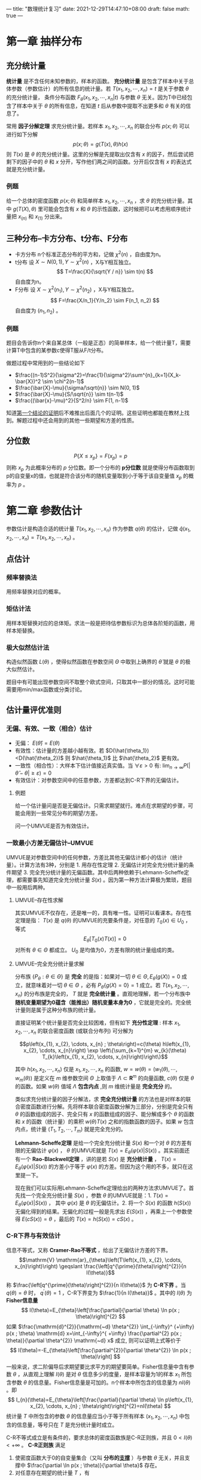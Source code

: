 ---
title: "数理统计复习"
date: 2021-12-29T14:47:10+08:00
draft: false
math: true
---

* 第一章 抽样分布

** 充分统计量
*统计量* 是不含任何未知参数的，样本的函数。 *充分统计量* 是包含了样本中关于总体参数（参数估计）的所有信息的统计量。若 $T(x_1, x_2, \cdots, x_n)=t$ 是关于参数 $\theta$ 的充分统计量， 条件分布函数 $F_{\theta}(x_1, x_2, \cdots, x_n | t)$ 与参数 $\theta$ 无关。因为T中已经包含了样本中关于 $\theta$ 的所有信息，在知道 $t$ 后从参数中提取不出更多和 $\theta$ 有关的信息了。

常用 *因子分解定理* 求充分统计量。若样本 $x_1, x_2, \cdots, x_n$ 的联合分布 $p(x;\theta)$ 可以进行如下分解
$$p(x;\theta)=g(T(x),\theta)h(x)$$
则 $T(x)$ 是 $\theta$ 的充分统计量。这里的分解是先提取出仅含有 $x$ 的因子，然后尝试把剩下的因子中的 $\theta$ 和 $x$ 分开，写作他们两之间的函数。分开后仅含有 $x$ 的表达式就是充分统计量。

*** 例题
给一个总体的密度函数 $p(x;\theta)$ 和简单样本 $x_1, x_2, \cdots, x_n$ ，求 $\theta$ 的充分统计量。其中 $g(T(X), \theta)$ 里可能会包含有 $x$ 和 $\theta$ 的示性函数，这时候把可以考虑用顺序统计量把 $x_{(n)}$ 和 $x_{(1)}$ 分出来。

** 三种分布--卡方分布、t分布、F分布

- 卡方分布
  n个标准正态分布的平方和，记做 $\chi^2(n)$ ，自由度为n。
- t分布
  设 $X\sim N(0,1), Y\sim \chi^2(n)$ ，X与Y相互独立。
  $$
  T=\frac{X}{\sqrt{Y / n}} \sim t(n)
  $$
  自由度为n。
- F分布
  设 $X\sim \chi^2(n_1), Y\sim \chi^2(n_2)$ ，X与Y相互独立。
  $$
  F=\frac{X/n_1}{Y/n_2} \sim F(n_1, n_2)
  $$
  自由度为 $(n_1, n_2)$ 。

*** 例题
题目会告诉你n个来自某总体（一般是正态）的简单样本，给一个统计量T，需要计算T中包含的某参数c使得T服从F/t分布。

做题过程中常用到的一些结论如下
- $\frac{(n-1)S^2}{\sigma^2}=\frac{1}{\sigma^2}\sum^{n}_{k=1}(X_k-\bar{X})^2 \sim \chi^2(n-1)$
- $\frac{\bar{X}-\mu}{\sigma/\sqrt{n}} \sim N(0, 1)$
- $\frac{\bar{X}-\mu}{S/\sqrt{n}} \sim t(n-1)$
- $\frac{(\bar{x}-\mu)^2}{S^2/n} \sim F(1, n-1)$

知道[[https://www.jianshu.com/p/7dccb45ee9b3][第一个结论的证明]]后不难推出后面几个的证明。这些证明也都能在教材上找到。解题过程中还会用到的其他一些期望和方差的性质。


** 分位数
$$P\{X\leqslant x_p\}=F(x_p)=p$$
则称 $x_p$ 为此概率分布的 $p$ 分位数。即一个分布的 *p分位数* 就是使得分布函数取到p的自变量x的值，也就是符合该分布的随机变量取到小于等于该自变量值 $x_p$ 的概率为 $p$ 。
* 第二章 参数估计
参数估计是构造合适的统计量 $T(x_1, x_2, \cdots, x_n)$ 作为参数 $q(\theta)$ 的估计，记做 $\hat{q}(x_1, x_2, \cdots, x_n) = T(x_1, x_2, \cdots, x_n)$ 。
** 点估计
*** 频率替换法
用频率替换对应的概率。
*** 矩估计法
用样本矩替换对应的总体矩。求法一般是把待估参数标识为总体各阶矩的函数，用样本矩替换。
*** 极大似然估计法
构造似然函数 $L(\theta)$ ，使得似然函数在参数空间 $\Theta$ 中取到上确界的 $\hat{\theta}$ 就是 $\theta$ 的极大似然估计。

题目中有可能出现参数空间不取整个欧式空间，只取其中一部分的情况。这时可能需要用min/max函数或分类讨论。
** 估计量评优准则
*** 无偏、有效、一致（相合）估计
- 无偏： $E(\hat{\theta})=E(\theta)$
- 有效性：估计量的方差越小越有效。若 $D(\hat{\theta_1})<D(\hat{\theta_2})$ 则 $\hat{\theta_1}$ 比 $\hat{\theta_2}$ 更有效。
- 一致性（相合性）：大样本下估计值接近真实值。当 $\forall \varepsilon>0$ 有: $\lim _{n \rightarrow \infty} P(|\hat{\theta}-\theta| \geq \varepsilon)=0$
- 有效估计：对参数空间中的任意参数，方差都达到C-R下界的无偏估计。

**** 例题
给一个估计量问是否是无偏估计。只需求期望就行。难点在求期望的步骤，可能会用到一些常见分布的期望/方差。

问一个UMVUE是否为有效估计。

*** 一致最小方差无偏估计--UMVUE
UMVUE是对参数空间中的任何参数，方差比其他无偏估计都小的估计（统计量）。计算方法有3种，分别是 1. 用存在性定理 2. 无偏估计对完全充分统计量的条件期望 3. 完全充分统计量的无偏函数。其中后两种依赖于Lehmann-Scheffe定理，都需要事先知道完全充分统计量 $S(x)$ 。因为第一种方法计算极为繁琐，题目中一般用后两种。

**** UMVUE--存在性求解
其实UMVUE不仅存在，还是唯一的，具有唯一性。证明可以看课本。存在性定理是指： $T(x)$ 是 $q(\theta)$ 的UMVUE的充要条件是，对任意的 $T_0(x) \in U_0$ ，等式 $$E_{\theta}[T_0(x)T(x)]=0$$ 对所有 $\theta \in \Theta$ 都成立。 $U_0$ 是均值为0，方差有限的统计量组成的类。
**** UMVUE--完全充分统计量求解
分布族 $\{P_{\theta}:\theta \in \Theta \}$ 是 *完全* 的是指：如果对一切 $\theta \in \Theta , E_{\theta}(g(X))=0$ 成立，就意味着对一切 $\theta \in \Theta$ ，必有 $P_{\theta}\{g(X)=0\}=1$ 成立。若 $T(x_1, x_2, \cdots, x_n)$ 的分布族是完全的， $T$ 就是 *完全统计量* 。直观地理解，若一个分布族中 *随机变量期望为0蕴含（能推出）随机变量本身为0* ，它就是完全的。完全统计量则是属于这种分布族的统计量。

直接证明某个统计量是否完全比较困难，但有如下 *充分性定理* :
样本 $x_{1}, x_{2}, \cdots, x_{n}$ 的联合密度函数 (或联合分布列) 可分解为

$$p\left(x_{1}, x_{2}, \cdots, x_{n} ; \theta\right)=c(\theta) h\left(x_{1}, x_{2}, \cdots, x_{n}\right) \exp \left\{\sum_{k=1}^{m} w_{k}(\theta) T_{k}\left(x_{1}, x_{2}, \cdots, x_{n}\right)\right\}$$

其中 $h\left(x_{1}, x_{2}, \cdots, x_{n}\right)$ 仅是 $x_{1}, x_{2}, \cdots, x_{n}$ 的函数, $w=w(\theta)=\left(w_{1}(\theta), \cdots, w_{m}(\theta)\right)$ 是定义在 $m$ 维参数空间 $\Theta$ 上取值于 $\Lambda \subset \mathbf{R}^{m}$ 的向量函数, $c(\theta)$ 仅是 $\theta$ 的函数。如果 $w(\theta)$ 值域 $\Lambda$ *包含内点* ,则 $m$ 维统计量是 *完全充分* 的。

类似求充分统计量的因子分解法，求 *完全充分统计量* 的方法也是对样本的联合密度函数进行分解。先将样本联合密度函数分解为三部分，分别是完全只有 $\theta$  的函数组成的因子、完全只有 $x$ 的函数组成的因子、能分解成多个 $\theta$ 的函数和 $x$ 的函数（统计量）的乘积 $w(\theta)T(x)$ 之和的指数函数的因子。如果 $w$ 包含内点，统计量 $(T_1, T_2, \cdots, T_m)$ 就是完全充分的。

*Lehmann-Scheffe定理* 是给一个完全充分统计量 $S(x)$ 和一个对 $\theta$ 的方差有限的无偏估计 $\varphi(x)$ ， $\theta$ 的UMVUE就是 $T(x)=E_{\theta}(\varphi(x) | S(x))$ 。其实前面还有一个 *Rao-Blackwell定理* ，讲的是若 $S(x)$ 是 *充分统计量* ， $T(x)=E_{\theta}(\varphi(x) | S(x))$ 的方差小于等于 $\varphi(x)$ 的方差。但因为这个用的不多，就只在这里提一下。

现在我们可以实际用Lehmann-Scheffe定理给出的两种方法求UMVUE了。首先找一个完全充分统计量 $S(x)$ ，参数 $\theta$ 的UMVUE就是：1. $T(x)=E_{\theta}(\varphi(x) | S(x))$ ， 其中 $\varphi(x)$ 是 $\theta$ 的无偏估计。2. 将一个 $S(x)$ 的函数 $h(S(x))$ 无偏化得到的结果。无偏化的过程一般是先求出 $E(S(x))$ ，再乘上一个参数使得 $E(cS(x)) = \theta$ ，最后的 $T(x) = h(S(x)) = cS(x)$ 。
*** C-R下界与有效估计
信息不等式，又称 *Cramer-Rao不等式* ，给出了无偏估计方差的下界。
$$\mathrm{V} \mathrm{ar}_{\theta}\left(T\left(x_{1}, x_{2}, \cdots, x_{n}\right)\right) \geqslant \frac{\left[q^{\prime}(\theta)\right]^{2}}{n I(\theta)}$$

称 $\frac{\left[q^{\prime}(\theta)\right]^{2}}{n I(\theta)}$ 为 *C-R下界* 。当 $q(\theta)=\theta$ 时， $q^{\prime}(\theta)=1$ ，C-R下界变为 $\frac{1}{n I(\theta)}$ 。其中的 $I(\theta)$ 为 *Fisher信息量*
$$
I(\theta)=E_{\theta}\left[\frac{\partial}{\partial \theta} \ln p(x ; \theta)\right]^{2}
$$
如果 $\frac{\mathrm{d}^{2}}{\mathrm{~d} \theta^{2}} \int_{-\infty}^ {+\infty} p(x ; \theta) \mathrm{d} x=\int_{-\infty}^{ +\infty} \frac{\partial^{2} p(x ; \theta)}{\partial \theta^{2}} \mathrm{~d} x$ 成立, 则可以证明上式等价于
$$
I(\theta)=-E_{\theta}\left[\frac{\partial^{2}}{\partial \theta^{2}} \ln p(x ; \theta)\right]
$$
一般来说，求二阶偏导后求期望要比求平方的期望要简单。Fisher信息量中含有参数 $\theta$ ，从直观上理解 $I(\theta)$ 是对 $\theta$ 信息多少的度量，是样本容量为1的样本 $x_1$ 所包含参数 $\theta$ 的信息量。Fisher信息量是可加的。n个样本中所包含的信息量为 $nI(\theta)$ 。即
$$
I_{n}(\theta)=E_{\theta}\left[\frac{\partial}{\partial \theta} \ln p\left(x_{1}, x_{2}, \cdots, x_{n} ; \theta\right)\right]^{2}=nI(\theta)
$$
统计量 $T$ 中所包含的参数 $\theta$ 的信息量应当小于等于所有样本 $(x_1, x_2, \cdots, x_n)$ 中包含的信息量，等号只在 $T$ 是充分统计量时成立。

C-R不等式成立是有条件的，要求总体的密度函数族是C-R正则族，并且 $0<I(\theta)<+\infty$ 。 *C-R正则族* 满足
1. 使密度函数大于0的自变量集合（又叫 *分布的[[https://zh.wikipedia.org/wiki/%E6%94%AF%E6%92%91%E9%9B%86][支撑]]* ）与参数 $\theta$ 无关，并且支撑中 $\frac{\partial \ln p(x ; \theta)}{\partial \theta}$ 存在。
2. 对任意存在期望的统计量 $T$ ，有
$$
\begin{array}{l}
\frac{\partial}{\partial \theta} \int_{-\infty}^{+\infty} \cdots \int_{-\infty}^{+\infty} T\left(x_{1}, x_{2}, \cdots, x_{n}\right) p\left(x_{1}, x_{2}, \cdots, x_{n} ; \theta\right) \mathrm{d} x_{1} \cdots \mathrm{d} x_{n} \\
=\int_{-\infty}^{+\infty} \cdots \int_{-\infty}^{+\infty} T\left(x_{1}, x_{2}, \cdots, x_{n}\right) \frac{\partial}{\partial \theta} p\left(x_{1}, x_{2}, \cdots, x_{n} ; \theta\right) \mathrm{d} x_{1} \cdots \mathrm{d} x_{n}
\end{array}
$$

*有效估计* 是方差达到C-R下界的无偏估计。
* 第三章 假设检验
假设检验是给出一个原假设和一个备择假设，对某个显著性水平 $\alpha$ 计算拒绝域。原假设和备择假设是在参数空间中划分出来的子空间。

第一类错误：弃真。概率 $\alpha$ 为在原假设参数空间中样本落入拒绝域的概率。
$$
\alpha(\theta)=P_{\theta}\{x \in W\}, \quad \theta \in \Theta_{0}
$$
第二类错误：取伪。概率 $\beta$ 为在备择假设参数空间中样本不在拒绝域的概率。
$$
\beta(\theta)=P_{\theta}\{x \notin W\}=1-P_{\theta}\{x \in W\}, \quad \theta \in \Theta_{1}
$$
检验的 *势* 或 *功效* 是 $\gamma = 1-\beta(\theta)$ ，是在备择假设参数空间中样本落在拒绝域的概率。
$$
\gamma(\theta)=P_{\theta}\{x \in W\}=1-\beta(\theta), \quad \theta \in \Theta_{1}
$$
*势函数* 是在接受域取 $\alpha$ ，拒绝域取 $\gamma$ 的函数。当 $\theta \in \Theta_{0}$ 时, $g(\theta)=\alpha(\theta)$; 当 $\theta \in \Theta_{1}$ 时, $g(\theta)=\gamma(\theta)$ 。也可以写做
$$
g(\theta)=P_{\theta}\{x \in W\}=E_{\theta}(\varphi(x)), \quad \theta \in \Theta
$$
其中
$$
\varphi(x)=\left\{\begin{array}{ll}
1, & x \in W \\
0, & x \notin W
\end{array}\right.
$$

** 似然比检验
对假设检验问题
$$
H_{0}: \theta=\theta_{0}, \quad H_{1}: \theta=\theta_{1} \quad\left(\theta_{1}>\theta_{0}\right)
$$
构造 *似然比*
$$
\lambda(x)=\frac{\sup _{\theta \in \Theta}\left\{p\left(x_{1}, \cdots, x_{n} ; \theta\right)\right\}}{\sup _{\theta \in \Theta_{0}}\left\{p\left(x_{1}, \cdots, x_{n} ; \theta\right)\right\}}
$$
此时由于 $\Theta_{0} \subset \Theta$, 所以有 $\lambda(x) \geqslant 1$ 。若 $\lambda(x)$ 取值较大，说明 $H_0$ 成立概率较小。因此拒绝域形式为：
$$
W=\left\{\left(x_{1}, x_{2}, \cdots, x_{n}\right): \lambda(x) \geqslant c\right\}
$$
其中c可以由 $P_{\theta_{0}}\{\lambda(x) \geqslant c\} \leqslant \alpha$ 确定，其中 $\theta_0 \in \Theta_0$ 。

计算似然比统计量时未知的参数由极大似然估计值代入。求解拒绝域时需要找到一个 *枢轴变量* ，代入似然比统计量中，最后拒绝域中的 $c$ 可以由方便确定显著性水平的枢轴变量 $z$ 的分位数 $z_{1-\alpha}$ 计算。拒绝域也可以由 $W = \{(x_1, x_2, \cdots, x_n): z \geqslant c1\} = \{x: \lambda(x) \geqslant c \}$ 表示，但需要似然比统计量对枢轴变量单调。 *枢轴变量* 是一个仅含有统计量 $\hat{\theta}$ 和参数 $\theta$ ，不含其他未知量的函数 $g(\hat{\theta}, \theta)$ 。 $g(\hat{\theta}, \theta)$ 的分布完全已知且与参数 $\theta$ 无关。

** 一致最优势检验--UMPT
对假设检验问题的好坏我们也有一评判标准，就是在控制犯第一类错误 $\alpha$ 的情况下，尽力减少犯第二类错误的概率，也就是增加检验的势。如果是简单假设检验问题，也就是原假设和备择假设参数空间都只有一个值的假设，在一类控制犯第一类错误小于 $\alpha$ 的检验中，势最大的那个就叫做 *最优势检验(MPT)* 。如果是复合假设检验问题，原假设和备择假设参数空间都有多个取值，对备择假设参数空间中参数任意取值都能做到势最大的假设叫做 *一致最优势检验（UMPT)* 。

求UMPT的方法也是对样本的联合密度函数进行分解。如果样本 $x_{1}, x_{2}, \cdots, x_{n}$ 的联合密度函数 (或分布列) $p(x ; \theta)(\theta \in \Theta)$ 是单参数的并可以表示为
$$
p(x ; \theta)=d(\theta) h(x) \exp \{c(\theta) T(x)\}
$$
其中 $\theta$ 是实值参数, *且 $c(\theta)$ 关于 $\theta$ 是严格单调增函数*, 则对单侧检验问题
$$
H_{0}: \theta \leqslant \theta_{0}, \quad H_{1}: \theta>\theta_{0}
$$

1. 水平为 $\alpha$ 的一致最优势检验存在, 其检验函数为 $$\varphi^{*}(x)=\left\{\begin{array}{ll}
   1, & T(x)>c \\
   r, & T(x)=c \\
   0, & T(x)<c
   \end{array}\right.$$ 其中常数 $c$ 和 $r \in[0,1]$ 由 $E_{\theta_{0}}\left(\varphi^{ * }(x)\right)=\alpha$ 确定。
2. 水平为 $\alpha$ 的一致最优势检验 $\varphi^{ * }(x)$ 的势函数 $E_{\theta}\left(\varphi^{ * }(x)\right)$ 是 $\theta$ 的单调增函数。

如果以上定理中的 $c(\theta)$ 是 $\theta$ 的严格单调减函数,结论同样成立, 只需要将检验函数中的不等号改变方向。

对假设检验问题
$$
H_{0}: \theta=\theta_{0}, \quad H_{1}: \theta>\theta_{0}
$$
上述结论全部成立。

对假设检验问题
$$
H_{0}: \theta=\theta_{0}, \quad H_{1}: \theta<\theta_{0}
$$
和
$$
H_{0}: \theta \geqslant \theta_{0}, \quad H_{1}: \theta<\theta_{0}
$$
可以分别化为假设检验问题
$$
H_{0}:-\theta=-\theta_{0}, \quad H_{1}:-\theta>-\theta_{0}
$$
和
$$
H_{0}:-\theta \leqslant-\theta_{0}, \quad H_{1}:-\theta>-\theta_{0}
$$

*** 一致最优势无偏检验--UMPUT
有些假设检验问题不存在UMPT。我们可以要求一类满足 *无偏性* 的检验类，在其中找到最优势检验。

设 $\varphi(x)$ 是假设检验问题 $H_{0}: \theta \in \Theta_{0}, \quad H_{1}: \theta \in \Theta_{1}$ 的检验函数, 若其势函数 $g_{\varphi}(\theta)=E_{\theta}(\varphi(x))$ 满足 $$\left.\begin{array}{ll}g_{\varphi}(\theta) \leqslant \alpha, & \theta \in \Theta_{0} \\ g_{\varphi}(\theta) \geqslant \alpha, & \theta \in \Theta_{1}\end{array}\right\}$$ 则称 $\varphi(x)$ 是水平为 $\alpha$ 的无偏检验 (Unbiased Test)。 也就是说，相比于一致最优势检验，无偏检验增加了势( $\gamma$ ，样本在备择假设参数空间落入拒绝域的概率) 大于等于显著性水平 $\alpha$ 的要求。也就是对增加了一个势的最小值条件。显然, 水平为 $\alpha$ 的一致最优势检验一定是无偏检验。UMPUT就是在满足该条件的情况下势最大的检验。有些假设检验问题可能不存在UMPT，但存在UMPUT。
* 第五章 方差分析
** 方差分析
方差分析是用于分析每个自变量（因素）对因变量影响程度的技术。其基本思想是将数据的总离差平方和 $S_T$ 分解为由各个因素 $A, B, \cdots$ 引起的离差平方和 $S_A, S_B, \cdots$ 加上随机误差引起的误差平方和 $S_e$ 。
$$S_T = S_A + S_B + S_e$$
有时候会考虑因素之间相互作用引起的变化，如 $S_{A \times B}$ 。

总离差平方和是每个样本观察值与所有观察值的均值之间距离的平方和；因素 $A$ 引起的离差平方和是因素 $A$ 的不同水平的样本观察值均值与所有观察值均值之间距离的平方和，需要通过在每个水平的均值重复 $n$ 次保留样本容量信息；误差平方和是所有观察值与每个因素都取相同水平重复实验的观察值均值之间距离的平方和。
$$\begin{array}{l}
S_{T}=\sum_{i=1}^{p} \sum_{j=1}^{n_{i}}\left(x_{i j}-\bar{x}\right)^{2} \\
S_{A}=\sum_{i=1}^{p} \sum_{j=1}^{n_{i}}\left(\bar{x}_{i\cdot}-\bar{x}\right)^{2}=\sum_{i=1}^{p} n_{i}\left(\bar{x}_{i\cdot}-\bar{x}\right)^{2} \\
S_{e}=\sum_{i=1}^{p} \sum_{j=1}^{n_{i}}\left(x_{i j}-\bar{x}_{i} .\right)^{2}
\end{array}$$

可以用 $S_A, S_e$ 构造 $\chi^2$ 分布，进而构造F分布，用做计算因素 $A$ 是否对因变量有影响的假设检验问题的枢轴变量。需要注意 $S_A, S_B, S_{A \times B}, S_e$ 等平方和的自由度，分别是在各自求均值的维度上减去1（因为在该维度有一个限制条件，即求和为0，自由度减少了1），再乘上保留下的其他维度的信息。

| 方差来源     | 平方和                                                      | 自由度       |
| $A$          | $S_A=qr\sum^{p}_{i=1}{(\bar{x_{i\cdot\cdot}}-\bar{x})}^2$   | $p-1$        |
| $B$          | $S_B=pr\sum^{q}_{i=1}{(\bar{x_{\cdot j \cdot}}-\bar{x})}^2$ | $q-1$        |
| $A \times B$ | $S_{A \times B}$                                            | $(p-1)(q-1)$ |
| $e$          | $S_e$                                                       | $pq(r-1)$    |
| $\Sigma$     | $S_T$                                                       | $pqr-1$      |

** 正交实验设计
有交互作用的两个因素A和B分别放在第i列和第j列，交互作用表上i行j列的数字就是 $A \times B$ 应该放到的列。一个因素每个水平的结果为实际试验数据中该因素所有取该水平的结果求和。一个因素中差值最大的两个水平结果之差就是该因素的极差。得到每个因素的极差后从大到小排序就得到因素主要到次要影响排序，两个因素数值相差大用 =;= 分隔，相差小用 =,= 分隔。最优方案是每个因素取到最大结果的水平，按影响从大到小确定每个因素的水平后进行组合。
* 第八章 相关分析
** 主成分分析
总体 $\textbf{x} = {(x_1, x_2, \cdots, x_p)}^{\prime}$ 有 $p$ 个指标，其协方差矩阵 $\Sigma$ 的特征值依次为 $\lambda_1 \geqslant \lambda_2 \geqslant \cdots \geqslant \lambda_p \geqslant 0$ ，相应的正交特征向量 $\textbf{a}_1, \textbf{a}_2, \cdots, \textbf{a}_p$ 。第 $i$ 个主成分为 $y_i = {\textbf{a}_i}^{\prime}\textbf{x}$ ，其方差为 $\lambda_i$ 。

第 $i$ 个主成分的贡献率为 $$\frac{\lambda_i}{\sum^{p}_{i=1}\lambda_i}$$ 前 $k$ 个主成分的累计贡献率为 $$\frac{\sum_{i=1}^{k}\lambda_i}{\sum^{p}_{i=1}\lambda_i}$$

若对原始数据先进行标准化，另 $$x_j^{ * }=\frac{x_j-\mu_j}{\sqrt{\sigma_{jj}}}$$  $x_j^{ * }$ 的协方差矩阵就是 $\textbf{x}$ 的相关系数矩阵 $\textbf{R}$ 。
